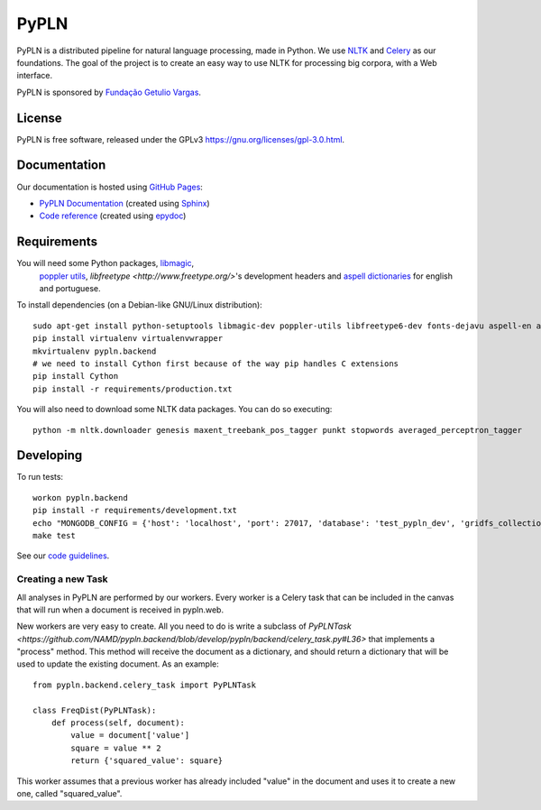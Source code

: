 PyPLN
=====

PyPLN is a distributed pipeline for natural language processing, made in Python.
We use `NLTK <http://nltk.org/>`_ and `Celery <http://www.celeryproject.org>`_ as
our foundations. The goal of the project is to create an easy way to use NLTK
for processing big corpora, with a Web interface.

PyPLN is sponsored by `Fundação Getulio Vargas <http://portal.fgv.br/>`_.

License
-------

PyPLN is free software, released under the GPLv3
`<https://gnu.org/licenses/gpl-3.0.html>`_.


Documentation
-------------

Our documentation is hosted using `GitHub Pages <http://pages.github.com/>`_:

- `PyPLN Documentation <http://pypln.org/docs>`_
  (created using `Sphinx <http://sphinx.pocoo.org/>`_)
- `Code reference <http://pypln.org/docs/reference/>`_
  (created using `epydoc <http://epydoc.sourceforge.net/>`_)


Requirements
------------
You will need some Python packages, `libmagic <http://www.darwinsys.com/file/>`_,
 `poppler utils <http://poppler.freedesktop.org/>`_,
 `libfreetype <http://www.freetype.org/>`'s development headers and `aspell
 dictionaries <ftp://ftp.gnu.org/gnu/aspell/dict/0index.html.>`_ for english
 and portuguese.

To install dependencies (on a Debian-like GNU/Linux distribution)::

    sudo apt-get install python-setuptools libmagic-dev poppler-utils libfreetype6-dev fonts-dejavu aspell-en aspell-pt
    pip install virtualenv virtualenvwrapper
    mkvirtualenv pypln.backend
    # we need to install Cython first because of the way pip handles C extensions
    pip install Cython
    pip install -r requirements/production.txt

You will also need to download some NLTK data packages. You can do so
executing::

    python -m nltk.downloader genesis maxent_treebank_pos_tagger punkt stopwords averaged_perceptron_tagger



Developing
----------

To run tests::

    workon pypln.backend
    pip install -r requirements/development.txt
    echo "MONGODB_CONFIG = {'host': 'localhost', 'port': 27017, 'database': 'test_pypln_dev', 'gridfs_collection': files}" >> pypln/backend/local_config.py
    make test

See our `code guidelines <https://github.com/namd/pypln.backend/blob/develop/CONTRIBUTING.rst>`_.

Creating a new Task
~~~~~~~~~~~~~~~~~~~

All analyses in PyPLN are performed by our workers. Every worker is a Celery
task that can be included in the canvas that will run when a document is
received in pypln.web.

New workers are very easy to create. All you need to do is write a subclass of `PyPLNTask <https://github.com/NAMD/pypln.backend/blob/develop/pypln/backend/celery_task.py#L36>`
that implements a "process" method. This method will receive the document as a
dictionary, and should return a dictionary that will be used to update the
existing document. As an example::


    from pypln.backend.celery_task import PyPLNTask

    class FreqDist(PyPLNTask):
        def process(self, document):
            value = document['value']
            square = value ** 2
            return {'squared_value': square}


This worker assumes that a previous worker has already included "value" in the
document and uses it to create a new one, called "squared_value".




